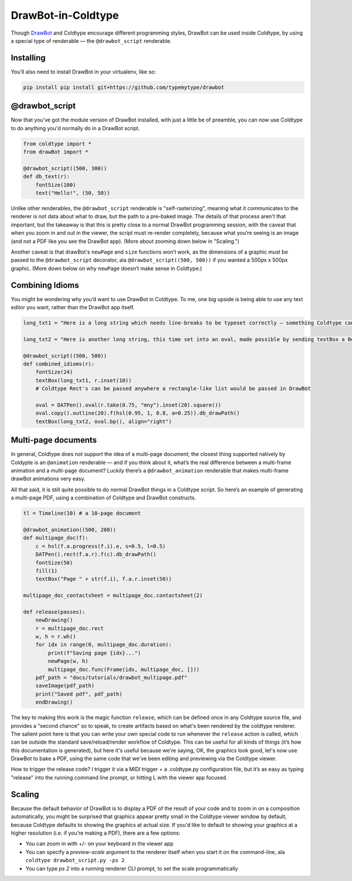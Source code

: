 DrawBot-in-Coldtype
===================

Though `DrawBot <https://drawbot.com>`_ and Coldtype encourage different programming styles, DrawBot can be used inside Coldtype, by using a special type of renderable — the ``@drawbot_script`` renderable.

Installing
----------

You’ll also need to install DrawBot in your virtualenv, like so:

.. code:: bash

    pip install pip install git+https://github.com/typemytype/drawbot

@drawbot_script
---------------

Now that you’ve got the module version of DrawBot installed, with just a little be of preamble, you can now use Coldtype to do anything you'd normally do in a DrawBot script.

.. code:: python

    from coldtype import *
    from drawBot import *

    @drawbot_script((500, 300))
    def db_text(r):
        fontSize(100)
        text("Hello!", (50, 50))

.. image:: /_static/renders/drawbot_db_text.png
    :width: 250
    :class: add-border

Unlike other renderables, the ``@drawbot_script`` renderable is "self-rasterizing", meaning what it communicates to the renderer is not data about what to draw, but the path to a pre-baked image. The details of that process aren't that important, but the takeaway is that this is pretty close to a normal DrawBot programming session, with the caveat that when you zoom in and out in the viewer, the script must re-render completely, because what you’re seeing is an image (and not a PDF like you see the DrawBot app). (More about zooming down below in "Scaling.")

Another caveat is that drawBot's ``newPage`` and ``size`` functions won’t work, as the dimensions of a graphic must be passed to the ``@drawbot_script`` decorator, ala ``@drawbot_script((500, 500))`` if you wanted a 500px x 500px graphic. (More down below on why ``newPage`` doesn’t make sense in Coldtype.)

Combining Idioms
----------------

You might be wondering why you’d want to use DrawBot in Coldtype. To me, one big upside is being able to use any text editor you want, rather than the DrawBot app itself.

.. code:: python

    long_txt1 = "Here is a long string which needs line-breaks to be typeset correctly — something Coldtype can’t do but DrawBot (by leveraging the CoreText APIs on macOS) can handle with aplomb."
    
    long_txt2 = "Here is another long string, this time set into an oval, made possible by sending textBox a BezierPath generated from a DATPen via the .bp method available on Coldtype’s DATPen class."

    @drawbot_script((500, 500))
    def combined_idioms(r):
        fontSize(24)
        textBox(long_txt1, r.inset(10))
        # Coldtype Rect's can be passed anywhere a rectangle-like list would be passed in DrawBot

        oval = DATPen().oval(r.take(0.75, "mny").inset(20).square())
        oval.copy().outline(20).f(hsl(0.95, 1, 0.8, a=0.25)).db_drawPath()
        textBox(long_txt2, oval.bp(), align="right")
    
.. image:: /_static/renders/drawbot_combined_idioms.png
    :width: 250
    :class: add-border

Multi-page documents
--------------------

In general, Coldtype does not support the idea of a multi-page document; the closest thing supported natively by Coldypte is an ``@animation`` renderable — and if you think about it, what’s the real difference between a multi-frame animation and a multi-page document? Luckily there’s a ``@drawbot_animation`` renderable that makes multi-frame drawBot animations very easy.

All that said, it is still quite possible to do normal DrawBot things in a Coldtype script. So here’s an example of generating a multi-page PDF, using a combination of Coldtype and DrawBot constructs.

.. code:: python

    tl = Timeline(10) # a 10-page document

    @drawbot_animation((500, 200))
    def multipage_doc(f):
        c = hsl(f.a.progress(f.i).e, s=0.5, l=0.5)
        DATPen().rect(f.a.r).f(c).db_drawPath()
        fontSize(50)
        fill(1)
        textBox("Page " + str(f.i), f.a.r.inset(50))
    
    multipage_doc_contactsheet = multipage_doc.contactsheet(2)
    
    def release(passes):
        newDrawing()
        r = multipage_doc.rect
        w, h = r.wh()
        for idx in range(0, multipage_doc.duration):
            print(f"Saving page {idx}...")
            newPage(w, h)
            multipage_doc.func(Frame(idx, multipage_doc, []))
        pdf_path = "docs/tutorials/drawbot_multipage.pdf"
        saveImage(pdf_path)
        print("Saved pdf", pdf_path)
        endDrawing()

.. image:: /_static/renders/drawbot_multipage_doc_contactsheet.png
    :width: 500
    :class: add-border

The key to making this work is the magic function ``release``, which can be defined once in any Coldtype source file, and provides a "second chance" so to speak, to create artifacts based on what's been rendered by the coldtype renderer. The salient point here is that you can write your own special code to run whenever the ``release`` action is called, which can be outside the standard save/reload/render workflow of Coldtype. This can be useful for all kinds of things (it’s how this documentation is generated), but here it's useful because we're saying, OK, the graphics look good, let's now use DrawBot to bake a PDF, using the same code that we've been editing and previewing via the Coldtype viewer.

How to trigger the release code? I trigger it via a MIDI trigger + a .coldtype.py configuration file, but it’s as easy as typing "release" into the running command line prompt, or hitting L with the viewer app focused.


Scaling
-------

Because the default behavior of DrawBot is to display a PDF of the result of your code and to zoom in on a composition automatically, you might be surprised that graphics appear pretty small in the Coldtype viewer window by default, because Coldtype defaults to showing the graphics at actual size. If you'd like to default to showing your graphics at a higher resolution (i.e. if you’re making a PDF), there are a few options:

* You can zoom in with +/- on your keyboard in the viewer app
* You can specify a `preview-scale` argument to the renderer itself when you start it on the command-line, ala ``coldtype drawbot_script.py -ps 2``
* You can type `ps 2` into a running renderer CLI prompt, to set the scale programmatically

